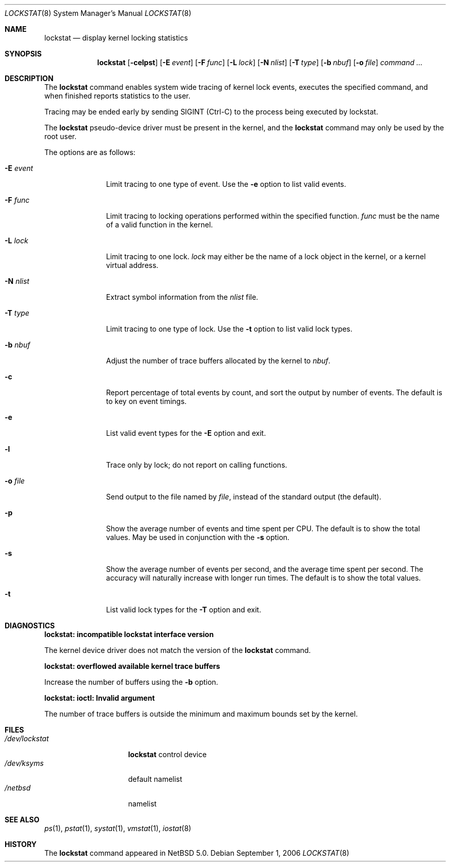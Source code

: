 .\"	$NetBSD: lockstat.8,v 1.1 2006/09/07 00:50:45 ad Exp $
.\"
.\" Copyright (c) 2006 The NetBSD Foundation, Inc.
.\" All rights reserved.
.\"
.\" This code is derived from software contributed to The NetBSD Foundation
.\" by Andrew Doran.
.\"
.\" Redistribution and use in source and binary forms, with or without
.\" modification, are permitted provided that the following conditions
.\" are met:
.\" 1. Redistributions of source code must retain the above copyright
.\"    notice, this list of conditions and the following disclaimer.
.\" 2. Redistributions in binary form must reproduce the above copyright
.\"    notice, this list of conditions and the following disclaimer in the
.\"    documentation and/or other materials provided with the distribution.
.\" 3. All advertising materials mentioning features or use of this software
.\"    must display the following acknowledgement:
.\"	This product includes software developed by the NetBSD
.\"	Foundation, Inc. and its contributors.
.\" 4. Neither the name of The NetBSD Foundation nor the names of its
.\"    contributors may be used to endorse or promote products derived
.\"    from this software without specific prior written permission.
.\"
.\" THIS SOFTWARE IS PROVIDED BY THE NETBSD FOUNDATION, INC. AND CONTRIBUTORS
.\" ``AS IS'' AND ANY EXPRESS OR IMPLIED WARRANTIES, INCLUDING, BUT NOT LIMITED
.\" TO, THE IMPLIED WARRANTIES OF MERCHANTABILITY AND FITNESS FOR A PARTICULAR
.\" PURPOSE ARE DISCLAIMED.  IN NO EVENT SHALL THE FOUNDATION OR CONTRIBUTORS
.\" BE LIABLE FOR ANY DIRECT, INDIRECT, INCIDENTAL, SPECIAL, EXEMPLARY, OR
.\" CONSEQUENTIAL DAMAGES (INCLUDING, BUT NOT LIMITED TO, PROCUREMENT OF
.\" SUBSTITUTE GOODS OR SERVICES; LOSS OF USE, DATA, OR PROFITS; OR BUSINESS
.\" INTERRUPTION) HOWEVER CAUSED AND ON ANY THEORY OF LIABILITY, WHETHER IN
.\" CONTRACT, STRICT LIABILITY, OR TORT (INCLUDING NEGLIGENCE OR OTHERWISE)
.\" ARISING IN ANY WAY OUT OF THE USE OF THIS SOFTWARE, EVEN IF ADVISED OF THE
.\" POSSIBILITY OF SUCH DAMAGE.
.\"
.Dd September 1, 2006
.Dt LOCKSTAT 8
.Os
.Sh NAME
.Nm lockstat
.Nd display kernel locking statistics
.Sh SYNOPSIS
.Nm
.Op Fl celpst
.Op Fl E Ar event
.Op Fl F Ar func
.Op Fl L Ar lock
.Op Fl N Ar nlist
.Op Fl T Ar type
.Op Fl b Ar nbuf
.Op Fl o Ar file
.Ar command ...
.Sh DESCRIPTION
The
.Nm
command enables system wide tracing of kernel lock events, executes
the specified command, and when finished reports statistics to the user.
.Pp
Tracing may be ended early by sending
.Dv SIGINT
(Ctrl-C) to the process being executed by lockstat.
.Pp
The
.Nm lockstat
pseudo-device
driver must be present in the kernel, and the
.Nm
command may only be used by the root user.
.Pp
The options are as follows:
.Bl -tag -width wellhello
.It Fl E Ar event
Limit tracing to one type of event.
Use the
.Fl e
option to list valid events.
.It Fl F Ar func
Limit tracing to locking operations performed within the specified function.
.Ar func
must be the name of a valid function in the kernel.
.It Fl L Ar lock
Limit tracing to one lock.
.Ar lock
may either be the name of a lock object in the kernel, or a kernel virtual
address.
.It Fl N Ar nlist
Extract symbol information from the
.Ar nlist
file.
.It Fl T Ar type
Limit tracing to one type of lock.
Use the
.Fl t
option to list valid lock types.
.It Fl b Ar nbuf
Adjust the number of trace buffers allocated by the kernel to 
.Ar nbuf .
.It Fl c
Report percentage of total events by count, and sort the output by number
of events.
The default is to key on event timings.
.It Fl e
List valid event types for the
.Fl E
option and exit.
.It Fl l
Trace only by lock; do not report on calling functions.
.It Fl o Ar file
Send output to the file named by
.Ar file ,
instead of the standard output (the default).
.It Fl p
Show the average number of events and time spent per CPU.
The default is to show the total values.
May be used in conjunction with the
.Fl s
option.
.It Fl s
Show the average number of events per second, and the average time spent per
second.
The accuracy will naturally increase with longer run times.
The default is to show the total values.
.It Fl t
List valid lock types for the
.Fl T
option and exit.
.El
.Sh DIAGNOSTICS
.Bl -diag
.It "lockstat: incompatible lockstat interface version"
.Pp
The kernel device driver does not match the version of the
.Nm
command.
.It "lockstat: overflowed available kernel trace buffers"
.Pp
Increase the number of buffers using the
.Fl b
option.
.It "lockstat: ioctl: Invalid argument"
.Pp
The number of trace buffers is outside the minimum and maximum
bounds set by the kernel.
.El
.Sh FILES
.Bl -tag -width /dev/lockstat -compact
.It Pa /dev/lockstat
.Nm lockstat
control device
.It Pa /dev/ksyms
default namelist
.It Pa /netbsd
namelist
.El
.Sh SEE ALSO
.Xr ps 1 ,
.Xr pstat 1 ,
.Xr systat 1 ,
.Xr vmstat 1 ,
.Xr iostat 8
.Sh HISTORY
The
.Nm
command appeared in
.Nx 5.0 .